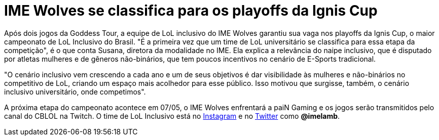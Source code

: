 = IME Wolves se classifica para os playoffs da Ignis Cup
// :page-subtitle:
:page-identificador: 20240423_ime_wolves_se_classifica_ignis_cup
:page-data: "23 de abril de 2024"
:page-layout: boletime_post
:page-categories: [boletime_post]
:page-tags: ['BoletIME']
:page-boletime: "Abril/2024 (10ed)"
:page-autoria: 'Guelfi'
// :page-autoria-completa: ''
:page-resumo: ['Após dois jogos da Goddess Tour, a equipe de LoL inclusivo do IME Wolves garantiu sua vaga nos playoffs da Ignis Cup, o maior campeonato de LoL Inclusivo do Brasil. "É a primeira vez que um time de LoL universitário se classifica para essa etapa da competição", é o que conta Susana, diretora da modalidade no IME. Ela explica a relevância do naipe inclusivo, que é disputado por atletas mulheres e de gêneros não-binários, que tem poucos incentivos no cenário de E-Sports tradicional.']

Após dois jogos da Goddess Tour, a equipe de LoL inclusivo do IME Wolves garantiu sua vaga nos playoffs da Ignis Cup, o maior campeonato de LoL Inclusivo do Brasil. "É a primeira vez que um time de LoL universitário se classifica para essa etapa da competição", é o que conta Susana, diretora da modalidade no IME. Ela explica a relevância do naipe inclusivo, que é disputado por atletas mulheres e de gêneros não-binários, que tem poucos incentivos no cenário de E-Sports tradicional.

"O cenário inclusivo vem crescendo a cada ano e um de seus objetivos é dar visibilidade às mulheres e não-binários no competitivo de LoL, criando um espaço mais acolhedor para esse público. Isso motivou que surgisse, também, o cenário inclusivo universitário, onde competimos".

A próxima etapa do campeonato acontece em 07/05, o IME Wolves enfrentará a paiN Gaming e os jogos serão transmitidos pelo canal do CBLOL na Twitch. O time de LoL Inclusivo está no https://www.instagram.com/imelamb/[Instagram] e no https://www.twitter.com/@imelamb[Twitter] como *@imelamb*.